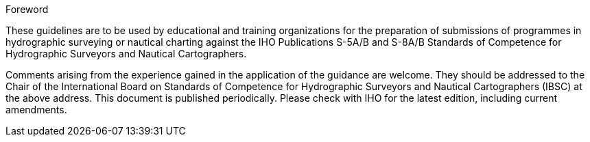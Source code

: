.Foreword

These guidelines are to be used by educational and training organizations for the preparation of submissions of programmes in hydrographic surveying or nautical charting against the IHO Publications S-5A/B and S-8A/B Standards of Competence for Hydrographic Surveyors and Nautical Cartographers.

Comments arising from the experience gained in the application of the guidance are welcome. They should be addressed to the Chair of the International Board on Standards of Competence for Hydrographic Surveyors and Nautical Cartographers (IBSC) at the above address. This document is published periodically. Please check with IHO for the latest edition, including current amendments.